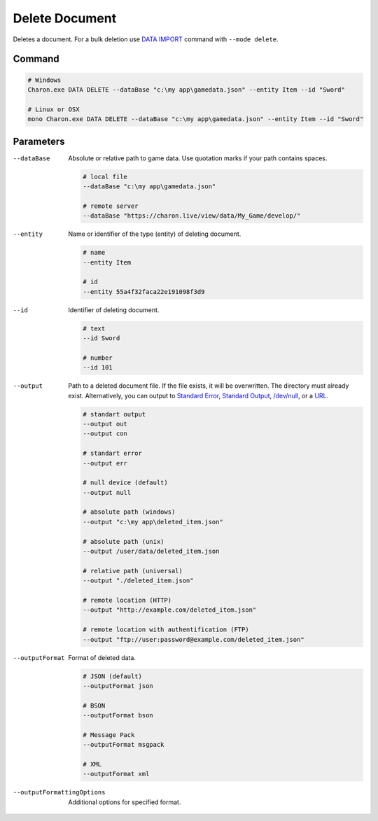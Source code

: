 Delete Document
===============

Deletes a document. For a bulk deletion use `DATA IMPORT <data_import.rst>`_ command with ``--mode delete``.

---------------
 Command
---------------

.. code-block:: bash

  # Windows
  Charon.exe DATA DELETE --dataBase "c:\my app\gamedata.json" --entity Item --id "Sword"
  
  # Linux or OSX
  mono Charon.exe DATA DELETE --dataBase "c:\my app\gamedata.json" --entity Item --id "Sword"
  
---------------
 Parameters
---------------

--dataBase
   Absolute or relative path to game data. Use quotation marks if your path contains spaces.

   .. code-block:: bash
   
     # local file
     --dataBase "c:\my app\gamedata.json"
     
     # remote server
     --dataBase "https://charon.live/view/data/My_Game/develop/"
     
--entity
   Name or identifier of the type (entity) of deleting document.
     
   .. code-block:: bash

     # name
     --entity Item
     
     # id
     --entity 55a4f32faca22e191098f3d9
     
--id
   Identifier of deleting document. 

   .. code-block:: bash

     # text
     --id Sword
     
     # number
     --id 101

--output
   Path to a deleted document file. If the file exists, it will be overwritten. The directory must already exist. 
   Alternatively, you can output to `Standard Error <https://en.wikipedia.org/wiki/Standard_streams#Standard_error_(stderr)>`_, 
   `Standard Output <https://en.wikipedia.org/wiki/Standard_streams#Standard_output_(stdout)>`_, 
   `/dev/null <https://en.wikipedia.org/wiki/Null_device>`_, or a `URL <universal_parameters.rst>`_.
  
   .. code-block:: bash

     # standart output
     --output out
     --output con

     # standart error
     --output err
     
     # null device (default)
     --output null
     
     # absolute path (windows)
     --output "c:\my app\deleted_item.json"
     
     # absolute path (unix)
     --output /user/data/deleted_item.json
     
     # relative path (universal)
     --output "./deleted_item.json"
     
     # remote location (HTTP)
     --output "http://example.com/deleted_item.json"
     
     # remote location with authentification (FTP)
     --output "ftp://user:password@example.com/deleted_item.json"
     
--outputFormat
   Format of deleted data.
   
   .. code-block:: bash
    
     # JSON (default)
     --outputFormat json
     
     # BSON
     --outputFormat bson
     
     # Message Pack
     --outputFormat msgpack
     
     # XML
     --outputFormat xml
     
--outputFormattingOptions
   Additional options for specified format.

